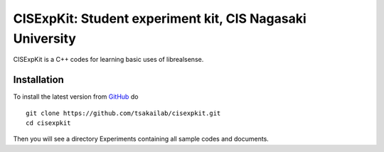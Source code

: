CISExpKit: Student experiment kit, CIS Nagasaki University
===============================
CISExpKit is a C++ codes for learning basic uses of librealsense.


Installation
------------

To install the latest version from `GitHub <https://github.com/tsakailab/cisexpkit>`_ do

::

    git clone https://github.com/tsakailab/cisexpkit.git
    cd cisexpkit

Then you will see a directory Experiments containing all sample codes and documents.
